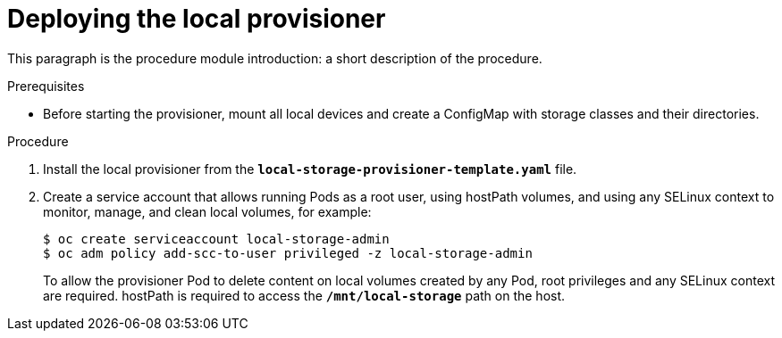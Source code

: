 [id="deploying-local-provisioner_{context}"]
= Deploying the local provisioner

[role="_abstract"]
This paragraph is the procedure module introduction: a short description of the procedure.

.Prerequisites

* Before starting the provisioner, mount all local devices and create a ConfigMap with storage classes and their directories.

.Procedure

. Install the local provisioner from the `*local-storage-provisioner-template.yaml*` file.
. Create a service account that allows running Pods as a root user, using hostPath volumes, and using any SELinux context to monitor, manage, and clean local volumes, for example:
+
----
$ oc create serviceaccount local-storage-admin
$ oc adm policy add-scc-to-user privileged -z local-storage-admin
----
+
To allow the provisioner Pod to delete content on local volumes created by any Pod, root privileges and any SELinux context are required. hostPath is required to access the `*/mnt/local-storage*` path on the host.
